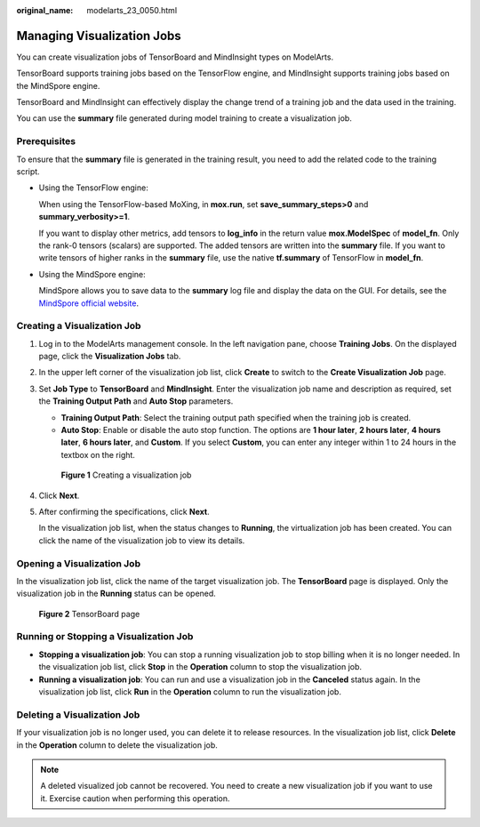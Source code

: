 :original_name: modelarts_23_0050.html

.. _modelarts_23_0050:

Managing Visualization Jobs
===========================

You can create visualization jobs of TensorBoard and MindInsight types on ModelArts.

TensorBoard supports training jobs based on the TensorFlow engine, and MindInsight supports training jobs based on the MindSpore engine.

TensorBoard and MindInsight can effectively display the change trend of a training job and the data used in the training.

You can use the **summary** file generated during model training to create a visualization job.

Prerequisites
-------------

To ensure that the **summary** file is generated in the training result, you need to add the related code to the training script.

-  Using the TensorFlow engine:

   When using the TensorFlow-based MoXing, in **mox.run**, set **save_summary_steps>0** and **summary_verbosity>=1**.

   If you want to display other metrics, add tensors to **log_info** in the return value **mox.ModelSpec** of **model_fn**. Only the rank-0 tensors (scalars) are supported. The added tensors are written into the **summary** file. If you want to write tensors of higher ranks in the **summary** file, use the native **tf.summary** of TensorFlow in **model_fn**.

-  Using the MindSpore engine:

   MindSpore allows you to save data to the **summary** log file and display the data on the GUI. For details, see the `MindSpore official website <https://www.mindspore.cn/mindinsight/docs/en/master/summary_record.html>`__.

Creating a Visualization Job
----------------------------

#. Log in to the ModelArts management console. In the left navigation pane, choose **Training Jobs**. On the displayed page, click the **Visualization Jobs** tab.

#. In the upper left corner of the visualization job list, click **Create** to switch to the **Create Visualization Job** page.

#. Set **Job Type** to **TensorBoard** and **MindInsight**. Enter the visualization job name and description as required, set the **Training Output Path** and **Auto Stop** parameters.

   -  **Training Output Path**: Select the training output path specified when the training job is created.
   -  **Auto Stop**: Enable or disable the auto stop function. The options are **1 hour later**, **2 hours later**, **4 hours later**, **6 hours later**, and **Custom**. If you select **Custom**, you can enter any integer within 1 to 24 hours in the textbox on the right.


   .. figure:: /_static/images/en-us_image_0000001110920888.png
      :alt: **Figure 1** Creating a visualization job

      **Figure 1** Creating a visualization job

#. Click **Next**.

#. After confirming the specifications, click **Next**.

   In the visualization job list, when the status changes to **Running**, the virtualization job has been created. You can click the name of the visualization job to view its details.

Opening a Visualization Job
---------------------------

In the visualization job list, click the name of the target visualization job. The **TensorBoard** page is displayed. Only the visualization job in the **Running** status can be opened.


.. figure:: /_static/images/en-us_image_0000001110760988.jpg
   :alt: **Figure 2** TensorBoard page

   **Figure 2** TensorBoard page

Running or Stopping a Visualization Job
---------------------------------------

-  **Stopping a visualization job**: You can stop a running visualization job to stop billing when it is no longer needed. In the visualization job list, click **Stop** in the **Operation** column to stop the visualization job.
-  **Running a visualization job**: You can run and use a visualization job in the **Canceled** status again. In the visualization job list, click **Run** in the **Operation** column to run the visualization job.

Deleting a Visualization Job
----------------------------

If your visualization job is no longer used, you can delete it to release resources. In the visualization job list, click **Delete** in the **Operation** column to delete the visualization job.

.. note::

   A deleted visualized job cannot be recovered. You need to create a new visualization job if you want to use it. Exercise caution when performing this operation.
